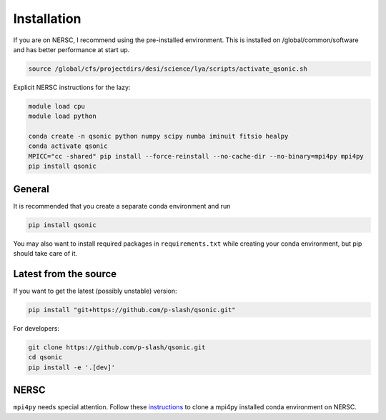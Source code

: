 Installation
============

If you are on NERSC, I recommend using the pre-installed environment. This is installed on /global/common/software and has better performance at start up.

.. code:: shell
    
    source /global/cfs/projectdirs/desi/science/lya/scripts/activate_qsonic.sh

Explicit NERSC instructions for the lazy:

.. code-block:: shell

    module load cpu
    module load python

    conda create -n qsonic python numpy scipy numba iminuit fitsio healpy
    conda activate qsonic
    MPICC="cc -shared" pip install --force-reinstall --no-cache-dir --no-binary=mpi4py mpi4py
    pip install qsonic

General
-------

It is recommended that you create a separate conda environment and run

.. code-block:: shell
    
    pip install qsonic

You may also want to install required packages in ``requirements.txt`` while creating your conda environment, but pip should take care of it.

Latest from the source
----------------------

If you want to get the latest (possibly unstable) version:

.. code-block:: shell

    pip install "git+https://github.com/p-slash/qsonic.git"

For developers:

.. code-block:: shell

    git clone https://github.com/p-slash/qsonic.git
    cd qsonic
    pip install -e '.[dev]'

NERSC
-----

``mpi4py`` needs special attention. Follow these `instructions <https://docs.nersc.gov/development/languages/python/parallel-python/#mpi4py-in-your-custom-conda-environment>`_ to clone a mpi4py installed conda environment on NERSC.

